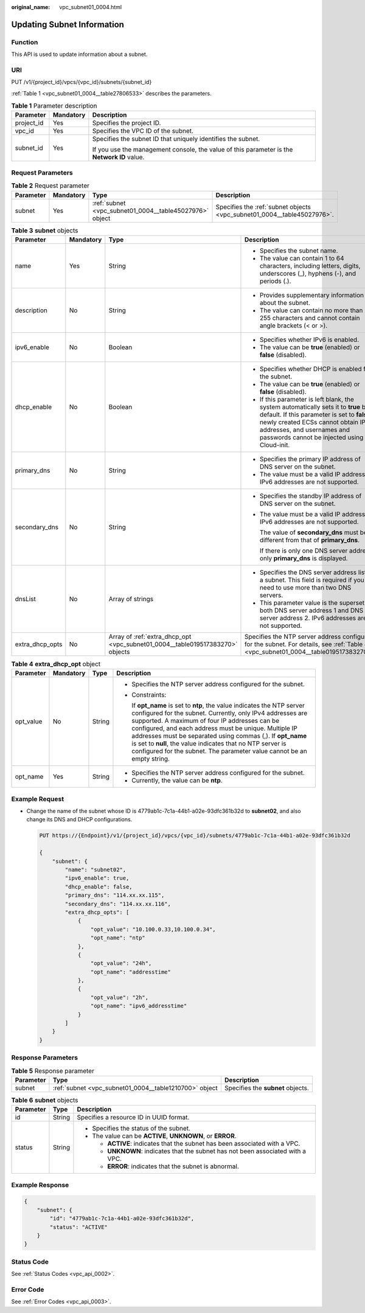:original_name: vpc_subnet01_0004.html

.. _vpc_subnet01_0004:

Updating Subnet Information
===========================

Function
--------

This API is used to update information about a subnet.

URI
---

PUT /v1/{project_id}/vpcs/{vpc_id}/subnets/{subnet_id}

:ref:`Table 1 <vpc_subnet01_0004__table27806533>` describes the parameters.

.. _vpc_subnet01_0004__table27806533:

.. table:: **Table 1** Parameter description

   +-----------------------+-----------------------+---------------------------------------------------------------------------------------------+
   | Parameter             | Mandatory             | Description                                                                                 |
   +=======================+=======================+=============================================================================================+
   | project_id            | Yes                   | Specifies the project ID.                                                                   |
   +-----------------------+-----------------------+---------------------------------------------------------------------------------------------+
   | vpc_id                | Yes                   | Specifies the VPC ID of the subnet.                                                         |
   +-----------------------+-----------------------+---------------------------------------------------------------------------------------------+
   | subnet_id             | Yes                   | Specifies the subnet ID that uniquely identifies the subnet.                                |
   |                       |                       |                                                                                             |
   |                       |                       | If you use the management console, the value of this parameter is the **Network ID** value. |
   +-----------------------+-----------------------+---------------------------------------------------------------------------------------------+

Request Parameters
------------------

.. table:: **Table 2** Request parameter

   +-----------+-----------+---------------------------------------------------------+-------------------------------------------------------------------------+
   | Parameter | Mandatory | Type                                                    | Description                                                             |
   +===========+===========+=========================================================+=========================================================================+
   | subnet    | Yes       | :ref:`subnet <vpc_subnet01_0004__table45027976>` object | Specifies the :ref:`subnet objects <vpc_subnet01_0004__table45027976>`. |
   +-----------+-----------+---------------------------------------------------------+-------------------------------------------------------------------------+

.. _vpc_subnet01_0004__table45027976:

.. table:: **Table 3** **subnet** objects

   +-----------------+-----------------+-------------------------------------------------------------------------------+-----------------------------------------------------------------------------------------------------------------------------------------------------------------------------------------------------------------------------------------------------+
   | Parameter       | Mandatory       | Type                                                                          | Description                                                                                                                                                                                                                                         |
   +=================+=================+===============================================================================+=====================================================================================================================================================================================================================================================+
   | name            | Yes             | String                                                                        | -  Specifies the subnet name.                                                                                                                                                                                                                       |
   |                 |                 |                                                                               | -  The value can contain 1 to 64 characters, including letters, digits, underscores (_), hyphens (-), and periods (.).                                                                                                                              |
   +-----------------+-----------------+-------------------------------------------------------------------------------+-----------------------------------------------------------------------------------------------------------------------------------------------------------------------------------------------------------------------------------------------------+
   | description     | No              | String                                                                        | -  Provides supplementary information about the subnet.                                                                                                                                                                                             |
   |                 |                 |                                                                               | -  The value can contain no more than 255 characters and cannot contain angle brackets (< or >).                                                                                                                                                    |
   +-----------------+-----------------+-------------------------------------------------------------------------------+-----------------------------------------------------------------------------------------------------------------------------------------------------------------------------------------------------------------------------------------------------+
   | ipv6_enable     | No              | Boolean                                                                       | -  Specifies whether IPv6 is enabled.                                                                                                                                                                                                               |
   |                 |                 |                                                                               | -  The value can be **true** (enabled) or **false** (disabled).                                                                                                                                                                                     |
   +-----------------+-----------------+-------------------------------------------------------------------------------+-----------------------------------------------------------------------------------------------------------------------------------------------------------------------------------------------------------------------------------------------------+
   | dhcp_enable     | No              | Boolean                                                                       | -  Specifies whether DHCP is enabled for the subnet.                                                                                                                                                                                                |
   |                 |                 |                                                                               | -  The value can be **true** (enabled) or **false** (disabled).                                                                                                                                                                                     |
   |                 |                 |                                                                               | -  If this parameter is left blank, the system automatically sets it to **true** by default. If this parameter is set to **false**, newly created ECSs cannot obtain IP addresses, and usernames and passwords cannot be injected using Cloud-init. |
   +-----------------+-----------------+-------------------------------------------------------------------------------+-----------------------------------------------------------------------------------------------------------------------------------------------------------------------------------------------------------------------------------------------------+
   | primary_dns     | No              | String                                                                        | -  Specifies the primary IP address of DNS server on the subnet.                                                                                                                                                                                    |
   |                 |                 |                                                                               | -  The value must be a valid IP address. IPv6 addresses are not supported.                                                                                                                                                                          |
   +-----------------+-----------------+-------------------------------------------------------------------------------+-----------------------------------------------------------------------------------------------------------------------------------------------------------------------------------------------------------------------------------------------------+
   | secondary_dns   | No              | String                                                                        | -  Specifies the standby IP address of DNS server on the subnet.                                                                                                                                                                                    |
   |                 |                 |                                                                               |                                                                                                                                                                                                                                                     |
   |                 |                 |                                                                               | -  The value must be a valid IP address. IPv6 addresses are not supported.                                                                                                                                                                          |
   |                 |                 |                                                                               |                                                                                                                                                                                                                                                     |
   |                 |                 |                                                                               |    The value of **secondary_dns** must be different from that of **primary_dns**.                                                                                                                                                                   |
   |                 |                 |                                                                               |                                                                                                                                                                                                                                                     |
   |                 |                 |                                                                               |    If there is only one DNS server address, only **primary_dns** is displayed.                                                                                                                                                                      |
   +-----------------+-----------------+-------------------------------------------------------------------------------+-----------------------------------------------------------------------------------------------------------------------------------------------------------------------------------------------------------------------------------------------------+
   | dnsList         | No              | Array of strings                                                              | -  Specifies the DNS server address list of a subnet. This field is required if you need to use more than two DNS servers.                                                                                                                          |
   |                 |                 |                                                                               | -  This parameter value is the superset of both DNS server address 1 and DNS server address 2. IPv6 addresses are not supported.                                                                                                                    |
   +-----------------+-----------------+-------------------------------------------------------------------------------+-----------------------------------------------------------------------------------------------------------------------------------------------------------------------------------------------------------------------------------------------------+
   | extra_dhcp_opts | No              | Array of :ref:`extra_dhcp_opt <vpc_subnet01_0004__table019517383270>` objects | Specifies the NTP server address configured for the subnet. For details, see :ref:`Table 4 <vpc_subnet01_0004__table019517383270>`.                                                                                                                 |
   +-----------------+-----------------+-------------------------------------------------------------------------------+-----------------------------------------------------------------------------------------------------------------------------------------------------------------------------------------------------------------------------------------------------+

.. _vpc_subnet01_0004__table019517383270:

.. table:: **Table 4** **extra_dhcp_opt** object

   +-----------------+-----------------+-----------------+--------------------------------------------------------------------------------------------------------------------------------------------------------------------------------------------------------------------------------------------------------------------------------------------------------------------------------------------------------------------------------------------------------------------------------------------------------+
   | Parameter       | Mandatory       | Type            | Description                                                                                                                                                                                                                                                                                                                                                                                                                                            |
   +=================+=================+=================+========================================================================================================================================================================================================================================================================================================================================================================================================================================================+
   | opt_value       | No              | String          | -  Specifies the NTP server address configured for the subnet.                                                                                                                                                                                                                                                                                                                                                                                         |
   |                 |                 |                 |                                                                                                                                                                                                                                                                                                                                                                                                                                                        |
   |                 |                 |                 | -  Constraints:                                                                                                                                                                                                                                                                                                                                                                                                                                        |
   |                 |                 |                 |                                                                                                                                                                                                                                                                                                                                                                                                                                                        |
   |                 |                 |                 |    If **opt_name** is set to **ntp**, the value indicates the NTP server configured for the subnet. Currently, only IPv4 addresses are supported. A maximum of four IP addresses can be configured, and each address must be unique. Multiple IP addresses must be separated using commas (,). If **opt_name** is set to **null**, the value indicates that no NTP server is configured for the subnet. The parameter value cannot be an empty string. |
   +-----------------+-----------------+-----------------+--------------------------------------------------------------------------------------------------------------------------------------------------------------------------------------------------------------------------------------------------------------------------------------------------------------------------------------------------------------------------------------------------------------------------------------------------------+
   | opt_name        | Yes             | String          | -  Specifies the NTP server address configured for the subnet.                                                                                                                                                                                                                                                                                                                                                                                         |
   |                 |                 |                 | -  Currently, the value can be **ntp**.                                                                                                                                                                                                                                                                                                                                                                                                                |
   +-----------------+-----------------+-----------------+--------------------------------------------------------------------------------------------------------------------------------------------------------------------------------------------------------------------------------------------------------------------------------------------------------------------------------------------------------------------------------------------------------------------------------------------------------+

Example Request
---------------

-  Change the name of the subnet whose ID is 4779ab1c-7c1a-44b1-a02e-93dfc361b32d to **subnet02**, and also change its DNS and DHCP configurations.

   .. code-block:: text

      PUT https://{Endpoint}/v1/{project_id}/vpcs/{vpc_id}/subnets/4779ab1c-7c1a-44b1-a02e-93dfc361b32d

      {
          "subnet": {
              "name": "subnet02",
              "ipv6_enable": true,
              "dhcp_enable": false,
              "primary_dns": "114.xx.xx.115",
              "secondary_dns": "114.xx.xx.116",
              "extra_dhcp_opts": [
                  {
                      "opt_value": "10.100.0.33,10.100.0.34",
                      "opt_name": "ntp"
                  },
                  {
                      "opt_value": "24h",
                      "opt_name": "addresstime"
                  },
                  {
                      "opt_value": "2h",
                      "opt_name": "ipv6_addresstime"
                  }
              ]
          }
      }

Response Parameters
-------------------

.. table:: **Table 5** Response parameter

   +-----------+--------------------------------------------------------+-----------------------------------+
   | Parameter | Type                                                   | Description                       |
   +===========+========================================================+===================================+
   | subnet    | :ref:`subnet <vpc_subnet01_0004__table1210700>` object | Specifies the **subnet** objects. |
   +-----------+--------------------------------------------------------+-----------------------------------+

.. _vpc_subnet01_0004__table1210700:

.. table:: **Table 6** **subnet** objects

   +-----------------------+-----------------------+----------------------------------------------------------------------------------+
   | Parameter             | Type                  | Description                                                                      |
   +=======================+=======================+==================================================================================+
   | id                    | String                | Specifies a resource ID in UUID format.                                          |
   +-----------------------+-----------------------+----------------------------------------------------------------------------------+
   | status                | String                | -  Specifies the status of the subnet.                                           |
   |                       |                       | -  The value can be **ACTIVE**, **UNKNOWN**, or **ERROR**.                       |
   |                       |                       |                                                                                  |
   |                       |                       |    -  **ACTIVE**: indicates that the subnet has been associated with a VPC.      |
   |                       |                       |    -  **UNKNOWN**: indicates that the subnet has not been associated with a VPC. |
   |                       |                       |    -  **ERROR**: indicates that the subnet is abnormal.                          |
   +-----------------------+-----------------------+----------------------------------------------------------------------------------+

Example Response
----------------

.. code-block::

   {
       "subnet": {
           "id": "4779ab1c-7c1a-44b1-a02e-93dfc361b32d",
           "status": "ACTIVE"
       }
   }

Status Code
-----------

See :ref:`Status Codes <vpc_api_0002>`.

Error Code
----------

See :ref:`Error Codes <vpc_api_0003>`.
